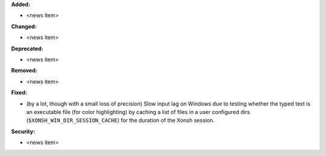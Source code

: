 **Added:**

* <news item>

**Changed:**

* <news item>

**Deprecated:**

* <news item>

**Removed:**

* <news item>

**Fixed:**

* (by a lot, though with a small loss of precision) Slow input lag on Windows due to testing whether the typed text is an executable file (for color highlighting) by caching a list of files in a user configured dirs (``$XONSH_WIN_DIR_SESSION_CACHE``) for the duration of the Xonsh session.

**Security:**

* <news item>
